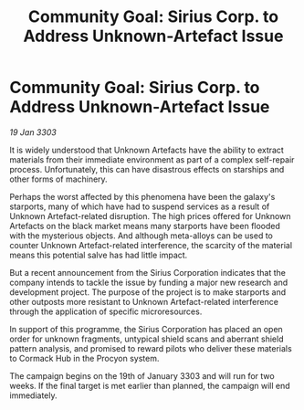 :PROPERTIES:
:ID:       5890470a-5e8d-4a3e-8408-66f4bcb703bc
:END:
#+title: Community Goal: Sirius Corp. to Address Unknown-Artefact Issue
#+filetags: :CommunityGoal:3303:galnet:

* Community Goal: Sirius Corp. to Address Unknown-Artefact Issue

/19 Jan 3303/

It is widely understood that Unknown Artefacts have the ability to extract materials from their immediate environment as part of a complex self-repair process. Unfortunately, this can have disastrous effects on starships and other forms of machinery. 

Perhaps the worst affected by this phenomena have been the galaxy's starports, many of which have had to suspend services as a result of Unknown Artefact-related disruption. The high prices offered for Unknown Artefacts on the black market means many starports have been flooded with the mysterious objects. And although meta-alloys can be used to counter Unknown Artefact-related interference, the scarcity of the material means this potential salve has had little impact. 

But a recent announcement from the Sirius Corporation indicates that the company intends to tackle the issue by funding a major new research and development project. The purpose of the project is to make starports and other outposts more resistant to Unknown Artefact-related interference through the application of specific microresources. 

In support of this programme, the Sirius Corporation has placed an open order for unknown fragments, untypical shield scans and aberrant shield pattern analysis, and promised to reward pilots who deliver these materials to Cormack Hub in the Procyon system. 

The campaign begins on the 19th of January 3303 and will run for two weeks. If the final target is met earlier than planned, the campaign will end immediately.
